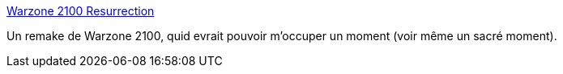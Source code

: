 :jbake-type: post
:jbake-status: published
:jbake-title: Warzone 2100 Resurrection
:jbake-tags: software,freeware,windows,linux,jeu,multiplayer,stratégie,open-source,_mois_nov.,_année_2008
:jbake-date: 2008-11-25
:jbake-depth: ../
:jbake-uri: shaarli/1227618070000.adoc
:jbake-source: https://nicolas-delsaux.hd.free.fr/Shaarli?searchterm=http%3A%2F%2Fwz2100.net%2F&searchtags=software+freeware+windows+linux+jeu+multiplayer+strat%C3%A9gie+open-source+_mois_nov.+_ann%C3%A9e_2008
:jbake-style: shaarli

http://wz2100.net/[Warzone 2100 Resurrection]

Un remake de Warzone 2100, quid evrait pouvoir m'occuper un moment (voir même un sacré moment).
